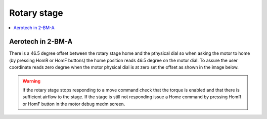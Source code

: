 Rotary stage
============

.. contents:: 
   :local:

Aerotech in 2-BM-A
------------------

There is a 46.5 degree offset between the rotary stage home and the pthysical dial 
so when asking the motor to home (by pressing HomR or HomF buttons) the home position 
reads  46.5 degree on the motor dial. To assure the user coordinate reads zero 
degree when the motor physical dial is at zero set the offset as shown in the image below.

.. image:: ../img/rotary.png 
   :width: 480px
   :align: center
   :alt: tomo_user


.. warning:: If the rotary stage stops responding to a move command check that the torque is enabled and that there is sufficient airflow to the stage. If the stage is still not responding issue a Home command by pressing HomR or HomF button in the motor debug medm screen.
